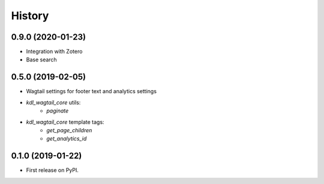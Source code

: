 .. :changelog:

History
-------

0.9.0 (2020-01-23)
++++++++++++++++++

* Integration with Zotero
* Base search

0.5.0 (2019-02-05)
++++++++++++++++++

* Wagtail settings for footer text and analytics settings
* `kdl_wagtail_core` utils:
    * `paginate`
* `kdl_wagtail_core` template tags:
    * `get_page_children`
    * `get_analytics_id`


0.1.0 (2019-01-22)
++++++++++++++++++

* First release on PyPI.
